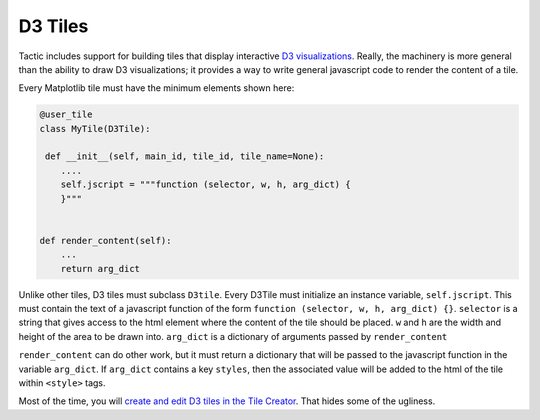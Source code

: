 D3 Tiles
========

Tactic includes support for building tiles that display interactive `D3
visualizations <https://www.d3js.org>`__. Really, the machinery is more
general than the ability to draw D3 visualizations; it provides a way to
write general javascript code to render the content of a tile.

Every Matplotlib tile must have the minimum elements shown here:

.. code:: python

        @user_tile
        class MyTile(D3Tile):
        
         def __init__(self, main_id, tile_id, tile_name=None):
            ....
            self.jscript = """function (selector, w, h, arg_dict) {
            }"""
            

        def render_content(self):
            ...
            return arg_dict

Unlike other tiles, D3 tiles must subclass ``D3tile``. Every D3Tile must
initialize an instance variable, ``self.jscript``. This must contain the
text of a javascript function of the form
``function (selector, w, h, arg_dict) {}``. ``selector`` is a string
that gives access to the html element where the content of the tile
should be placed. ``w`` and ``h`` are the width and height of the area
to be drawn into. ``arg_dict`` is a dictionary of arguments passed by
``render_content``

``render_content`` can do other work, but it must return a dictionary
that will be passed to the javascript function in the variable
``arg_dict``. If ``arg_dict`` contains a key ``styles``, then the
associated value will be added to the html of the tile within
``<style>`` tags.

Most of the time, you will `create and edit D3 tiles in the Tile
Creator <Tile-Creator.html#creating-d3-tiles>`__. That hides some of the
ugliness.

